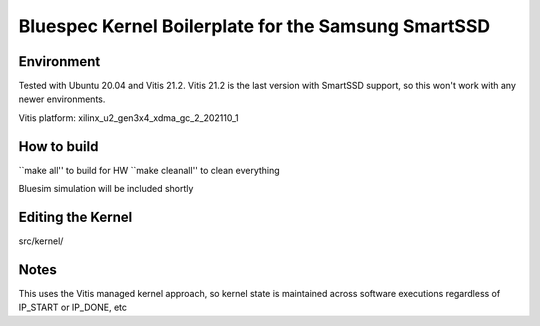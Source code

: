 Bluespec Kernel Boilerplate for the Samsung SmartSSD
============================

Environment
-----------
Tested with Ubuntu 20.04 and Vitis 21.2.
Vitis 21.2 is the last version with SmartSSD support, so this won't work with any newer environments.

Vitis platform: xilinx_u2_gen3x4_xdma_gc_2_202110_1

How to build
------------

``make all'' to build for HW
``make cleanall'' to clean everything

Bluesim simulation will be included shortly


Editing the Kernel
------------------
src/kernel/

Notes
-----

This uses the Vitis managed kernel approach, so kernel state is maintained across software executions regardless of IP_START or IP_DONE, etc


